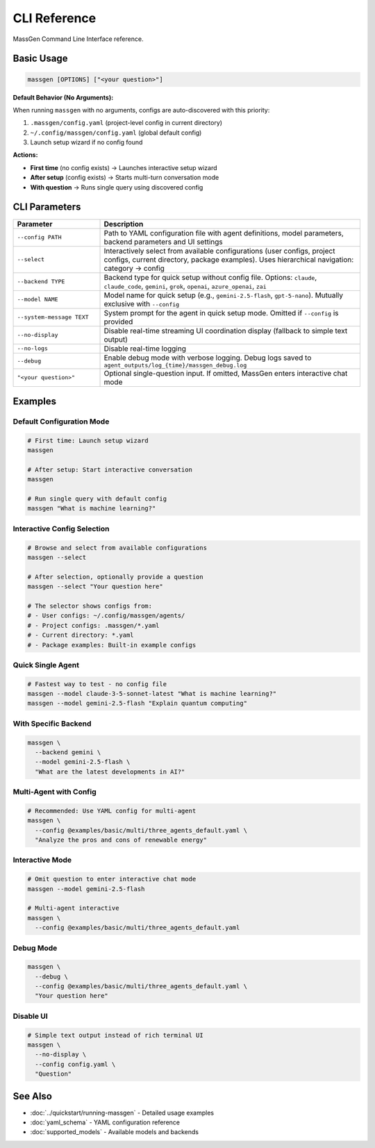 CLI Reference
=============

MassGen Command Line Interface reference.

Basic Usage
-----------

.. code-block:: bash

   massgen [OPTIONS] ["<your question>"]

**Default Behavior (No Arguments):**

When running ``massgen`` with no arguments, configs are auto-discovered with this priority:

1. ``.massgen/config.yaml`` (project-level config in current directory)
2. ``~/.config/massgen/config.yaml`` (global default config)
3. Launch setup wizard if no config found

**Actions:**

* **First time** (no config exists) → Launches interactive setup wizard
* **After setup** (config exists) → Starts multi-turn conversation mode
* **With question** → Runs single query using discovered config

CLI Parameters
--------------

.. list-table::
   :header-rows: 1
   :widths: 25 75

   * - Parameter
     - Description
   * - ``--config PATH``
     - Path to YAML configuration file with agent definitions, model parameters, backend parameters and UI settings
   * - ``--select``
     - Interactively select from available configurations (user configs, project configs, current directory, package examples). Uses hierarchical navigation: category → config
   * - ``--backend TYPE``
     - Backend type for quick setup without config file. Options: ``claude``, ``claude_code``, ``gemini``, ``grok``, ``openai``, ``azure_openai``, ``zai``
   * - ``--model NAME``
     - Model name for quick setup (e.g., ``gemini-2.5-flash``, ``gpt-5-nano``). Mutually exclusive with ``--config``
   * - ``--system-message TEXT``
     - System prompt for the agent in quick setup mode. Omitted if ``--config`` is provided
   * - ``--no-display``
     - Disable real-time streaming UI coordination display (fallback to simple text output)
   * - ``--no-logs``
     - Disable real-time logging
   * - ``--debug``
     - Enable debug mode with verbose logging. Debug logs saved to ``agent_outputs/log_{time}/massgen_debug.log``
   * - ``"<your question>"``
     - Optional single-question input. If omitted, MassGen enters interactive chat mode

Examples
--------

Default Configuration Mode
~~~~~~~~~~~~~~~~~~~~~~~~~~~

.. code-block:: bash

   # First time: Launch setup wizard
   massgen

   # After setup: Start interactive conversation
   massgen

   # Run single query with default config
   massgen "What is machine learning?"

Interactive Config Selection
~~~~~~~~~~~~~~~~~~~~~~~~~~~~~

.. code-block:: bash

   # Browse and select from available configurations
   massgen --select

   # After selection, optionally provide a question
   massgen --select "Your question here"

   # The selector shows configs from:
   # - User configs: ~/.config/massgen/agents/
   # - Project configs: .massgen/*.yaml
   # - Current directory: *.yaml
   # - Package examples: Built-in example configs

Quick Single Agent
~~~~~~~~~~~~~~~~~~

.. code-block:: bash

   # Fastest way to test - no config file
   massgen --model claude-3-5-sonnet-latest "What is machine learning?"
   massgen --model gemini-2.5-flash "Explain quantum computing"

With Specific Backend
~~~~~~~~~~~~~~~~~~~~~

.. code-block:: bash

   massgen \
     --backend gemini \
     --model gemini-2.5-flash \
     "What are the latest developments in AI?"

Multi-Agent with Config
~~~~~~~~~~~~~~~~~~~~~~~

.. code-block:: bash

   # Recommended: Use YAML config for multi-agent
   massgen \
     --config @examples/basic/multi/three_agents_default.yaml \
     "Analyze the pros and cons of renewable energy"

Interactive Mode
~~~~~~~~~~~~~~~~

.. code-block:: bash

   # Omit question to enter interactive chat mode
   massgen --model gemini-2.5-flash

   # Multi-agent interactive
   massgen \
     --config @examples/basic/multi/three_agents_default.yaml

Debug Mode
~~~~~~~~~~

.. code-block:: bash

   massgen \
     --debug \
     --config @examples/basic/multi/three_agents_default.yaml \
     "Your question here"

Disable UI
~~~~~~~~~~

.. code-block:: bash

   # Simple text output instead of rich terminal UI
   massgen \
     --no-display \
     --config config.yaml \
     "Question"

See Also
--------

* :doc:`../quickstart/running-massgen` - Detailed usage examples
* :doc:`yaml_schema` - YAML configuration reference
* :doc:`supported_models` - Available models and backends
